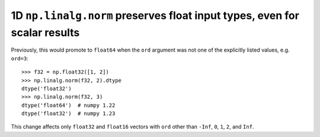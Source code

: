 1D ``np.linalg.norm`` preserves float input types, even for scalar results
--------------------------------------------------------------------------

Previously, this would promote to ``float64`` when the ``ord`` argument was
not one of the explicitly listed values, e.g. ``ord=3``::

    >>> f32 = np.float32([1, 2])
    >>> np.linalg.norm(f32, 2).dtype
    dtype('float32')
    >>> np.linalg.norm(f32, 3)
    dtype('float64')  # numpy 1.22
    dtype('float32')  # numpy 1.23

This change affects only ``float32`` and ``float16`` vectors with ``ord``
other than ``-Inf``, ``0``, ``1``, ``2``, and ``Inf``.
